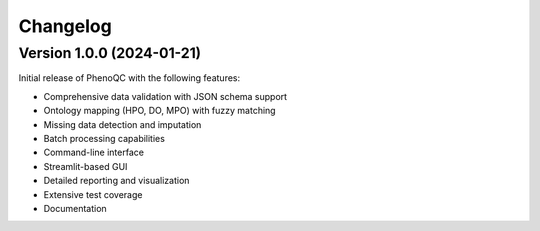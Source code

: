 Changelog
==========================

Version 1.0.0 (2024-01-21)
----------------------------------------------------

Initial release of PhenoQC with the following features:

* Comprehensive data validation with JSON schema support
* Ontology mapping (HPO, DO, MPO) with fuzzy matching
* Missing data detection and imputation
* Batch processing capabilities
* Command-line interface
* Streamlit-based GUI
* Detailed reporting and visualization
* Extensive test coverage
* Documentation 